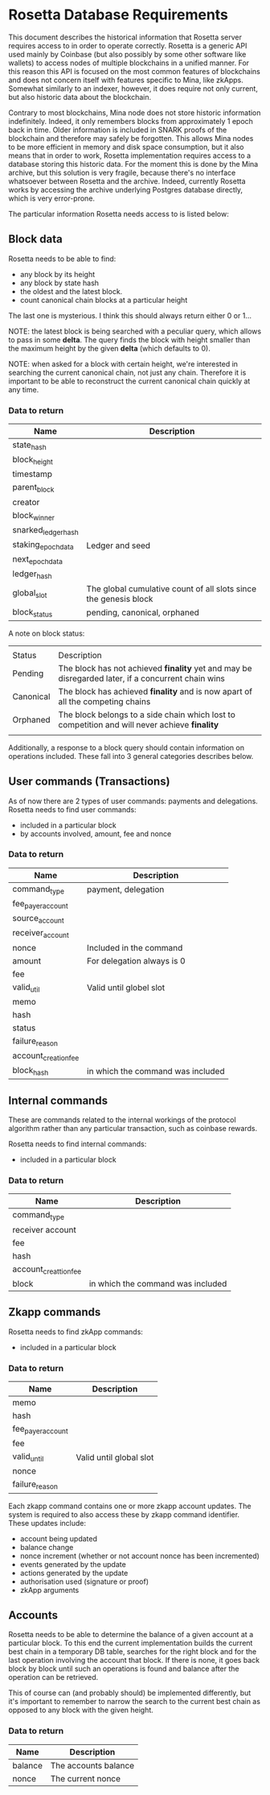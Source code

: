 * Rosetta Database Requirements

This document describes the historical information that Rosetta server
requires access to in order to operate correctly. Rosetta is a generic
API used mainly by Coinbase (but also possibly by some other software
like wallets) to access nodes of multiple blockchains in a unified
manner. For this reason this API is focused on the most common
features of blockchains and does not concern itself with features
specific to Mina, like zkApps. Somewhat similarly to an indexer,
however, it does require not only current, but also historic data
about the blockchain.

Contrary to most blockchains, Mina node does not store historic
information indefinitely. Indeed, it only remembers blocks from
approximately 1 epoch back in time. Older information is included in
SNARK proofs of the blockchain and therefore may safely be forgotten.
This allows Mina nodes to be more efficient in memory and disk space
consumption, but it also means that in order to work, Rosetta
implementation requires access to a database storing this historic
data. For the moment this is done by the Mina archive, but this
solution is very fragile, because there's no interface whatsoever
between Rosetta and the archive. Indeed, currently Rosetta works by
accessing the archive underlying Postgres database directly, which is
very error-prone.

The particular information Rosetta needs access to is listed below:

** Block data

Rosetta needs to be able to find:
- any block by its height
- any block by state hash
- the oldest and the latest block.
- count canonical chain blocks at a particular height

The last one is mysterious. I think this should always return either 0
or 1…

NOTE: the latest block is being searched with a peculiar query, which
allows to pass in some *delta*. The query finds the block with height
smaller than the maximum height by the given *delta* (which defaults
to 0).

NOTE: when asked for a block with certain height, we're interested in
searching the current canonical chain, not just any chain. Therefore
it is important to be able to reconstruct the current canonical chain
quickly at any time.

*** Data to return

| Name                | Description                                                      |
|---------------------+------------------------------------------------------------------|
| state_hash          |                                                                  |
| block_height        |                                                                  |
| timestamp           |                                                                  |
| parent_block        |                                                                  |
| creator             |                                                                  |
| block_winner        |                                                                  |
| snarked_ledger_hash |                                                                  |
| staking_epoch_data  | Ledger and seed                                                  |
| next_epoch_data     |                                                                  |
| ledger_hash         |                                                                  |
| global_slot         | The global cumulative count of all slots since the genesis block |
| block_status        | pending, canonical, orphaned                                     |

A note on block status:
|           |                                                                                                    |
| Status    | Description                                                                                        |
|-----------+----------------------------------------------------------------------------------------------------|
| Pending   | The block has not achieved *finality* yet and may be disregarded later, if a concurrent chain wins |
| Canonical | The block has achieved *finality* and is now apart of all the competing chains                     |
| Orphaned  | The block belongs to a side chain which lost to competition and will never achieve *finality*      |
|           |                                                                                                    |

Additionally, a response to a block query should contain information
on operations included. These fall into 3 general categories describes
below.

** User commands (Transactions)

As of now there are 2 types of user commands: payments and
delegations. Rosetta needs to find user commands:
- included in a particular block
- by accounts involved, amount, fee and nonce

*** Data to return
| Name                 | Description                       |
|----------------------+-----------------------------------|
| command_type         | payment, delegation               |
| fee_payer_account    |                                   |
| source_account       |                                   |
| receiver_account     |                                   |
| nonce                | Included in the command           |
| amount               | For delegation always is 0        |
| fee                  |                                   |
| valid_util           | Valid until globel slot           |
| memo                 |                                   |
| hash                 |                                   |
| status               |                                   |
| failure_reason       |                                   |
| account_creation_fee |                                   |
| block_hash           | in which the command was included |

** Internal commands

These are commands related to the internal workings of the protocol
algorithm rather than any particular transaction, such as coinbase
rewards.

Rosetta needs to find internal commands:
- included in a particular block

*** Data to return

| Name                  | Description |
|-----------------------+-------------|
| command_type          |             |
| receiver account      |             |
| fee                   |             |
| hash                  |             |
| account_creattion_fee |             |
| block                 | in which the command was included |


** Zkapp commands

Rosetta needs to find zkApp commands:
- included in a particular block

*** Data to return

| Name              | Description             |
|-------------------+-------------------------|
| memo              |                         |
| hash              |                         |
| fee_payer_account |                         |
| fee               |                         |
| valid_until       | Valid until global slot |
| nonce             |                         |
| failure_reason    |                         |

Each zkapp command contains one or more zkapp account updates. The
system is required to also access these by zkapp command
identifier. These updates include:
- account being updated
- balance change
- nonce increment (whether or not account nonce has been incremented)
- events generated by the update
- actions generated by the update
- authorisation used (signature or proof)
- zkApp arguments

** Accounts

Rosetta needs to be able to determine the balance of a given account
at a particular block. To this end the current implementation builds
the current best chain in a temporary DB table, searches for the right
block and for the last operation involving the account that block. If
there is none, it goes back block by block until such an operations is
found and balance after the operation can be retrieved.

This of course can (and probably should) be implemented differently,
but it's important to remember to narrow the search to the current
best chain as opposed to any block with the given height.

*** Data to return

| Name    | Description          |
|---------+----------------------|
| balance | The accounts balance |
| nonce   | The current nonce    |

